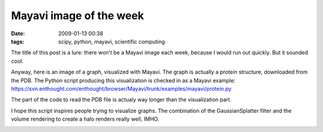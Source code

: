 Mayavi image of the week
########################

:date: 2009-01-13 00:38
:tags: scipy, python, mayavi, scientific computing

The title of this post is a lure: there won't be a Mayavi image each
week, because I would run out quickly. But it sounded cool.

Anyway, here is an image of a graph, visualized with Mayavi. The graph
is actually a protein structure, downloaded from the PDB. The Python
script producing this visualization is checked in as a Mayavi example:
https://svn.enthought.com/enthought/browser/Mayavi/trunk/examples/mayavi/protein.py

The part of the code to read the PDB file is actualy way longer than the
visualization part.

I hope this script inspires people trying to visualize graphs. The
combination of the GaussianSplatter filter and the volume rendering to
create a halo renders really well, IMHO.

.. image:: {filename}attachments/protein_mayavi.png
